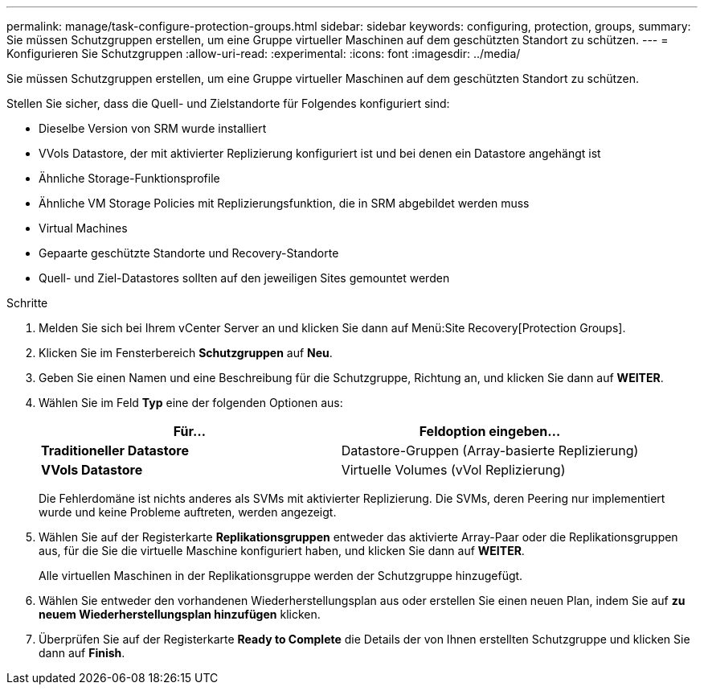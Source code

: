 ---
permalink: manage/task-configure-protection-groups.html 
sidebar: sidebar 
keywords: configuring, protection, groups, 
summary: Sie müssen Schutzgruppen erstellen, um eine Gruppe virtueller Maschinen auf dem geschützten Standort zu schützen. 
---
= Konfigurieren Sie Schutzgruppen
:allow-uri-read: 
:experimental: 
:icons: font
:imagesdir: ../media/


[role="lead"]
Sie müssen Schutzgruppen erstellen, um eine Gruppe virtueller Maschinen auf dem geschützten Standort zu schützen.

Stellen Sie sicher, dass die Quell- und Zielstandorte für Folgendes konfiguriert sind:

* Dieselbe Version von SRM wurde installiert
* VVols Datastore, der mit aktivierter Replizierung konfiguriert ist und bei denen ein Datastore angehängt ist
* Ähnliche Storage-Funktionsprofile
* Ähnliche VM Storage Policies mit Replizierungsfunktion, die in SRM abgebildet werden muss
* Virtual Machines
* Gepaarte geschützte Standorte und Recovery-Standorte
* Quell- und Ziel-Datastores sollten auf den jeweiligen Sites gemountet werden


.Schritte
. Melden Sie sich bei Ihrem vCenter Server an und klicken Sie dann auf Menü:Site Recovery[Protection Groups].
. Klicken Sie im Fensterbereich *Schutzgruppen* auf *Neu*.
. Geben Sie einen Namen und eine Beschreibung für die Schutzgruppe, Richtung an, und klicken Sie dann auf *WEITER*.
. Wählen Sie im Feld *Typ* eine der folgenden Optionen aus:
+
[cols="1a,1a"]
|===
| Für... | Feldoption eingeben... 


 a| 
*Traditioneller Datastore*
 a| 
Datastore-Gruppen (Array-basierte Replizierung)



 a| 
*VVols Datastore*
 a| 
Virtuelle Volumes (vVol Replizierung)

|===
+
Die Fehlerdomäne ist nichts anderes als SVMs mit aktivierter Replizierung. Die SVMs, deren Peering nur implementiert wurde und keine Probleme auftreten, werden angezeigt.

. Wählen Sie auf der Registerkarte *Replikationsgruppen* entweder das aktivierte Array-Paar oder die Replikationsgruppen aus, für die Sie die virtuelle Maschine konfiguriert haben, und klicken Sie dann auf *WEITER*.
+
Alle virtuellen Maschinen in der Replikationsgruppe werden der Schutzgruppe hinzugefügt.

. Wählen Sie entweder den vorhandenen Wiederherstellungsplan aus oder erstellen Sie einen neuen Plan, indem Sie auf *zu neuem Wiederherstellungsplan hinzufügen* klicken.
. Überprüfen Sie auf der Registerkarte *Ready to Complete* die Details der von Ihnen erstellten Schutzgruppe und klicken Sie dann auf *Finish*.

